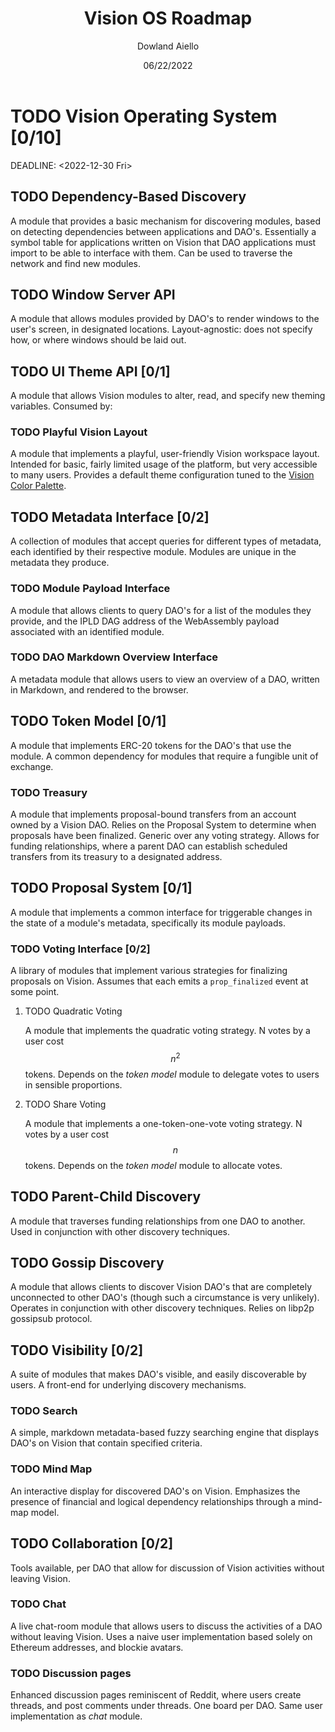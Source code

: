 #+HTML_HEAD: <link rel="stylesheet" type="text/css" href="../theme/rethink.css" />
#+OPTIONS: toc:nil num:nil html-style:nil
#+TITLE: Vision OS Roadmap
#+AUTHOR: Dowland Aiello
#+DATE: 06/22/2022

* TODO Vision Operating System [0/10]

DEADLINE: <2022-12-30 Fri>
** TODO Dependency-Based Discovery

A module that provides a basic mechanism for discovering modules, based on detecting dependencies between applications and DAO's. Essentially a symbol table for applications written on Vision that DAO applications must import to be able to interface with them. Can be used to traverse the network and find new modules.

** TODO Window Server API

A module that allows modules provided by DAO's to render windows to the user's screen, in designated locations. Layout-agnostic: does not specify how, or where windows should be laid out.

** TODO UI Theme API [0/1]

A module that allows Vision modules to alter, read, and specify new theming variables. Consumed by:

*** TODO Playful Vision Layout

A module that implements a playful, user-friendly Vision workspace layout. Intended for basic, fairly limited usage of the platform, but very accessible to many users. Provides a default theme configuration tuned to the [[https://cdn.discordapp.com/attachments/928680821571878922/967206294064873563/unknown.png][Vision Color Palette]].

** TODO Metadata Interface [0/2]

A collection of modules that accept queries for different types of metadata, each identified by their respective module. Modules are unique in the metadata they produce.

*** TODO Module Payload Interface

A module that allows clients to query DAO's for a list of the modules they provide, and the IPLD DAG address of the WebAssembly payload associated with an identified module.

*** TODO DAO Markdown Overview Interface

A metadata module that allows users to view an overview of a DAO, written in Markdown, and rendered to the browser.

** TODO Token Model [0/1]

A module that implements ERC-20 tokens for the DAO's that use the module. A common dependency for modules that require a fungible unit of exchange.

*** TODO Treasury

A module that implements proposal-bound transfers from an account owned by a Vision DAO. Relies on the Proposal System to determine when proposals have been finalized. Generic over any voting strategy. Allows for funding relationships, where a parent DAO can establish scheduled transfers from its treasury to a designated address.

** TODO Proposal System [0/1]

A module that implements a common interface for triggerable changes in the state of a module's metadata, specifically its module payloads.

*** TODO Voting Interface [0/2]

A library of modules that implement various strategies for finalizing proposals on Vision. Assumes that each emits a ~prop_finalized~ event at some point.

**** TODO Quadratic Voting

A module that implements the quadratic voting strategy. N votes by a user cost \[n^2\] tokens. Depends on the [[*Token Model][token model]] module to delegate votes to users in sensible proportions.

**** TODO Share Voting

A module that implements a one-token-one-vote voting strategy. N votes by a user cost \[n\] tokens. Depends on the [[*Token Model][token model]] module to allocate votes.

** TODO Parent-Child Discovery

A module that traverses funding relationships from one DAO to another. Used in conjunction with other discovery techniques.

** TODO Gossip Discovery

A module that allows clients to discover Vision DAO's that are completely unconnected to other DAO's (though such a circumstance is very unlikely). Operates in conjunction with other discovery techniques. Relies on libp2p gossipsub protocol.

** TODO Visibility [0/2]

A suite of modules that makes DAO's visible, and easily discoverable by users. A front-end for underlying discovery mechanisms.

*** TODO Search

A simple, markdown metadata-based fuzzy searching engine that displays DAO's on Vision that contain specified criteria.

*** TODO Mind Map

An interactive display for discovered DAO's on Vision. Emphasizes the presence of financial and logical dependency relationships through a mind-map model.

** TODO Collaboration [0/2]

Tools available, per DAO that allow for discussion of Vision activities without leaving Vision.

*** TODO Chat

A live chat-room module that allows users to discuss the activities of a DAO without leaving Vision. Uses a naive user implementation based solely on Ethereum addresses, and blockie avatars.

*** TODO Discussion pages

Enhanced discussion pages reminiscent of Reddit, where users create threads, and post comments under threads. One board per DAO. Same user implementation as [[*Chat][chat]] module.

